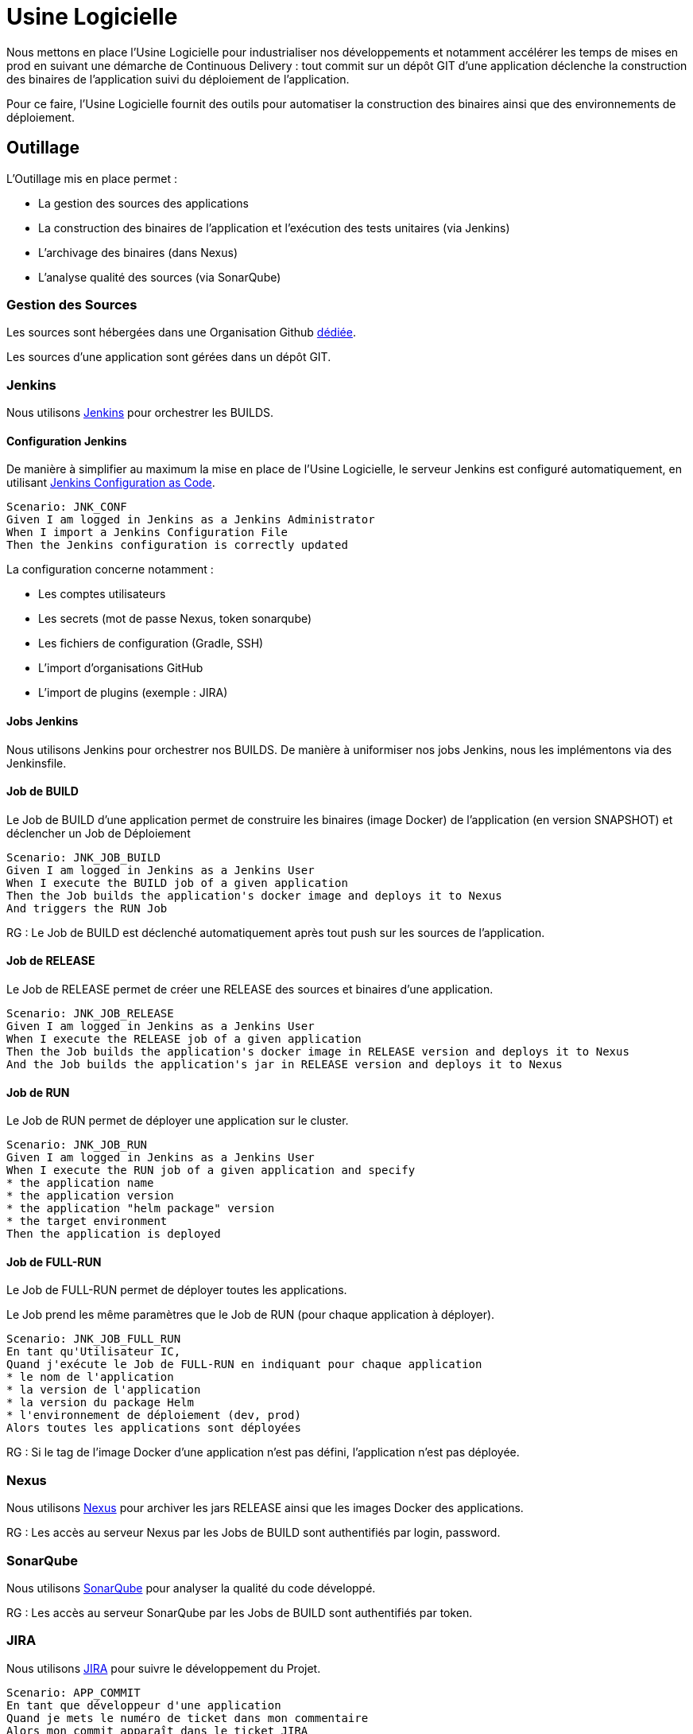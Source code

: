 = Usine Logicielle

Nous mettons en place l'Usine Logicielle pour industrialiser nos développements et notamment accélérer les temps de mises en prod en suivant une démarche de Continuous Delivery : tout commit sur un dépôt GIT d'une application déclenche la construction des binaires de l'application suivi du déploiement de l'application.

Pour ce faire, l'Usine Logicielle fournit des outils pour automatiser la construction des binaires ainsi que des environnements de déploiement.

== Outillage

L'Outillage mis en place permet :

* La gestion des sources des applications
* La construction des binaires de l'application et l'exécution des tests unitaires (via Jenkins)
* L'archivage des binaires (dans Nexus)
* L'analyse qualité des sources (via SonarQube)

=== Gestion des Sources

Les sources sont hébergées dans une Organisation Github https://github.com/SofteamOuest-Opus[dédiée].

Les sources d'une application sont gérées dans un dépôt GIT.

=== Jenkins

Nous utilisons https://jenkins.k8.wildwidewest.xyz[Jenkins] pour orchestrer les BUILDS.

==== Configuration Jenkins

De manière à simplifier au maximum la mise en place de l'Usine Logicielle, le serveur Jenkins est configuré automatiquement, en utilisant https://jenkins.io/projects/jcasc/[Jenkins Configuration as Code].

[source]
....
Scenario: JNK_CONF
Given I am logged in Jenkins as a Jenkins Administrator
When I import a Jenkins Configuration File
Then the Jenkins configuration is correctly updated
....

La configuration concerne notamment :

* Les comptes utilisateurs
* Les secrets (mot de passe Nexus, token sonarqube)
* Les fichiers de configuration (Gradle, SSH)
* L'import d'organisations GitHub
* L'import de plugins (exemple : JIRA)

==== Jobs Jenkins

Nous utilisons Jenkins pour orchestrer nos BUILDS. De manière à uniformiser nos jobs Jenkins, nous les implémentons via des Jenkinsfile.

==== Job de BUILD

Le Job de BUILD d'une application permet de construire les binaires (image Docker) de l'application (en version SNAPSHOT) et déclencher un Job de Déploiement

[source]
....
Scenario: JNK_JOB_BUILD
Given I am logged in Jenkins as a Jenkins User
When I execute the BUILD job of a given application
Then the Job builds the application's docker image and deploys it to Nexus
And triggers the RUN Job
....

RG : Le Job de BUILD est déclenché automatiquement après tout push sur les sources de l'application.

==== Job de RELEASE

Le Job de RELEASE permet de créer une RELEASE des sources et binaires d'une application.

[source]
....
Scenario: JNK_JOB_RELEASE
Given I am logged in Jenkins as a Jenkins User
When I execute the RELEASE job of a given application
Then the Job builds the application's docker image in RELEASE version and deploys it to Nexus
And the Job builds the application's jar in RELEASE version and deploys it to Nexus
....

==== Job de RUN

Le Job de RUN permet de déployer une application sur le cluster.

[source]
....
Scenario: JNK_JOB_RUN
Given I am logged in Jenkins as a Jenkins User
When I execute the RUN job of a given application and specify
* the application name
* the application version
* the application "helm package" version
* the target environment
Then the application is deployed
....

==== Job de FULL-RUN

Le Job de FULL-RUN permet de déployer toutes les applications.

Le Job prend les même paramètres que le Job de RUN (pour chaque application à déployer).

[source]
....
Scenario: JNK_JOB_FULL_RUN
En tant qu'Utilisateur IC,
Quand j'exécute le Job de FULL-RUN en indiquant pour chaque application
* le nom de l'application
* la version de l'application
* la version du package Helm
* l'environnement de déploiement (dev, prod)
Alors toutes les applications sont déployées
....

RG : Si le tag de l'image Docker d'une application n'est pas défini, l'application n'est pas déployée.

=== Nexus

Nous utilisons https://Nexus.k8.wildwidewest.xyz/[Nexus] pour archiver les jars RELEASE ainsi que les images Docker des applications.

RG : Les accès au serveur Nexus par les Jobs de BUILD sont authentifiés par login, password.

=== SonarQube

Nous utilisons https://sonarqube.k8.wildwidewest.xyz/[SonarQube] pour analyser la qualité du code développé.

RG : Les accès au serveur SonarQube par les Jobs de BUILD sont authentifiés par token.

=== JIRA

Nous utilisons https://wildwidewest.atlassian.net[JIRA] pour suivre le développement du Projet.

[source]
....
Scenario: APP_COMMIT
En tant que développeur d'une application
Quand je mets le numéro de ticket dans mon commentaire
Alors mon commit apparaît dans le ticket JIRA
....

== Environnements

Nous déployons nos applications dans différents environnements.

* L'environnement de DEV permet de tester la dernière version SNAPSHOT des applications (=> version en cours de développement).
* L'environnement de RE7 permet de tester une version RELEASE avant Mise en Prod (=> version à qualifier).
* L'environnement de PROD correspond à l'environnement de PROD (=> version mise à dispo des utilisateurs).

[source]
....
Scenario: APP_URL_HORS_PROD
En tant qu'Utilisateur IC
Quand je déploie l'application monapplication dans un environnement XXX Hors Prod,
Alors l'application est accessible via l'URL https://monapplication-XXX.k8.wildwidewest.xyz
....

[source]
....
Scenario: APP_URL_PROD
En tant qu'Utilisateur IC
Quand je déploie l'application monapplication dans l'environnement Prod,
Alors l'application est accessible via l'URL https://monapplication.k8.wildwidewest.xyz
....

[source]
....
Scenario: K8S_ENVIRONMENT_NAMESPACE
En tant qu'Utilisateur IC
Quand je déploie une application dans un environnement donné,
Alors l'application est déployée dans un namespace Kubernetes de nom similaire
....

[source]
....
Scenario: K8S_NAMESPACE_SECURITY_ISOLATION
En tant que Gestion Kubernetes,
Quand je déploie 2 namespaces,
Alors les deux namespaces sont isolés (un POD d'un namespace ne doit pouvoir appeler les services d'un POD d'un autre namespace)
....

=== Centralisation des Logs

La centralisation des Logs permet d'analyser via une IHM unique les logs de toutes les applications.

Pour simplifier la mise en place, les applications partagent un même format de Logs.

Le format du Log est :

* Niveau de Log : DEBUG, INFO, ERROR
* Message du Log
* Nom de l'application
* Nom de l'environnement
* Id de Correlation du Message
* StackTrace si le message est une exception

[source]
....
Scenario: APP_LOGS
En tant que Développeur d'une application,
Quand mon application log un message,
Alors ce message est remonté dans le serveur de Centralisation des Logs
....

RG : Les accès au serveur de Centralisation des logs sont authentifiés par token.

=== Monitoring

Le monitoring permet de monitorer l'état du cluster Kubernetes.

[source,gherkin]
....
Scenario: APP_MONITORING
En tant que Développeur d'une application,
Quand le système de monitoring détecte une alert,
* Utilisation Disque > 90 %
Alors l'alerte est envoyée par email aux membres du projet
....

RG : Les accès au serveur de Centralisation des logs sont authentifiés par token.

=== Tolérance aux Pannes

Nous gérons deux types de pannes : Les pannes des applications et les pannes du cluster.

==== Pannes des applications

La gestion des pannes des applications est gérée par Kubernetes.

Pour y arriver, Kubernetes se base sur https://kubernetes.io/docs/tasks/configure-pod-container/configure-liveness-readiness-probes/[les lignes de vie des applications].

Si la ligne de vie d'une application ne répond pas, Kubernetes se charge de redémarrer l'application. Chaque application déployée doit donc définir ses lignes de vie.

....
Scenario: APP_HEALTHCHECK
En tant que Développeur d'une application,
Quand le service ligne de vie d'un des services de mon application ne répond plus,
Alors Kubernetes redémarre l'application
....

==== Pannes du Cluster

La gestion des pannes du cluster est gérée par une installation multi-maîtres :

* Pour être tolérant à une panne, il faut 3 maîtres
* Pour être tolérant à deux pannes, il faut 5 maîtres